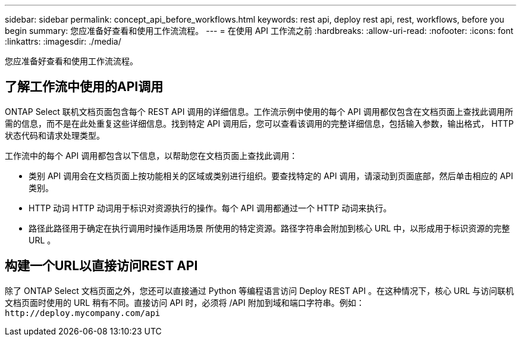---
sidebar: sidebar 
permalink: concept_api_before_workflows.html 
keywords: rest api, deploy rest api, rest, workflows, before you begin 
summary: 您应准备好查看和使用工作流流程。 
---
= 在使用 API 工作流之前
:hardbreaks:
:allow-uri-read: 
:nofooter: 
:icons: font
:linkattrs: 
:imagesdir: ./media/


[role="lead"]
您应准备好查看和使用工作流流程。



== 了解工作流中使用的API调用

ONTAP Select 联机文档页面包含每个 REST API 调用的详细信息。工作流示例中使用的每个 API 调用都仅包含在文档页面上查找此调用所需的信息，而不是在此处重复这些详细信息。找到特定 API 调用后，您可以查看该调用的完整详细信息，包括输入参数，输出格式， HTTP 状态代码和请求处理类型。

工作流中的每个 API 调用都包含以下信息，以帮助您在文档页面上查找此调用：

* 类别 API 调用会在文档页面上按功能相关的区域或类别进行组织。要查找特定的 API 调用，请滚动到页面底部，然后单击相应的 API 类别。
* HTTP 动词 HTTP 动词用于标识对资源执行的操作。每个 API 调用都通过一个 HTTP 动词来执行。
* 路径此路径用于确定在执行调用时操作适用场景 所使用的特定资源。路径字符串会附加到核心 URL 中，以形成用于标识资源的完整 URL 。




== 构建一个URL以直接访问REST API

除了 ONTAP Select 文档页面之外，您还可以直接通过 Python 等编程语言访问 Deploy REST API 。在这种情况下，核心 URL 与访问联机文档页面时使用的 URL 稍有不同。直接访问 API 时，必须将 /API 附加到域和端口字符串。例如：
`\http://deploy.mycompany.com/api`
